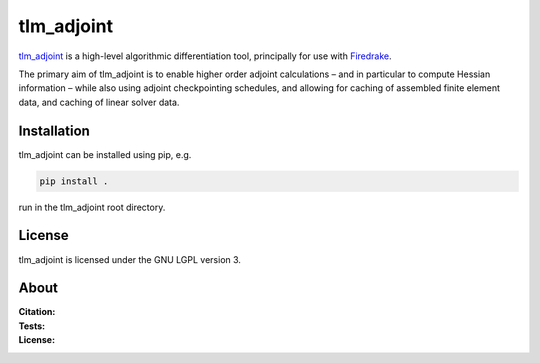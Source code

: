tlm_adjoint
===========

`tlm_adjoint <https://tlm-adjoint.github.io>`_ is a high-level algorithmic
differentiation tool, principally for use with `Firedrake
<https://firedrakeproject.org>`_.

The primary aim of tlm_adjoint is to enable higher order adjoint calculations
– and in particular to compute Hessian information – while also using adjoint
checkpointing schedules, and allowing for caching of assembled finite element
data, and caching of linear solver data.

Installation
------------

tlm_adjoint can be installed using pip, e.g.

.. code-block:: sh

    pip install .

run in the tlm_adjoint root directory.

License
-------

tlm_adjoint is licensed under the GNU LGPL version 3.

About
-----        
:Citation:
    .. image:: https://img.shields.io/badge/DOI-10.1137/18M1209465-blue
        :target: https://doi.org/10.1137/18M1209465
        :alt: SISC paper

    .. image:: https://zenodo.org/badge/143704023.svg
        :target: https://zenodo.org/badge/latestdoi/143704023
        :alt: Zenodo

:Tests:
    .. image:: https://github.com/tlm-adjoint/tlm_adjoint/actions/workflows/test-base.yml/badge.svg?branch=main&event=push
      :target: https://github.com/tlm-adjoint/tlm_adjoint/actions/workflows/test-base.yml
      :alt: Base tests status

    .. image:: https://github.com/tlm-adjoint/tlm_adjoint/actions/workflows/test-fenics.yml/badge.svg?branch=main&event=push
      :target: https://github.com/tlm-adjoint/tlm_adjoint/actions/workflows/test-fenics.yml
      :alt: FEniCS tests status
    
    .. image:: https://github.com/tlm-adjoint/tlm_adjoint/actions/workflows/test-firedrake.yml/badge.svg?branch=main&event=push
      :target: https://github.com/tlm-adjoint/tlm_adjoint/actions/workflows/test-firedrake.yml
      :alt: Firedrake tests status

:License:
    .. image:: https://img.shields.io/badge/license-GNU--LGPL--v3-green
        :target: https://github.com/tlm-adjoint/tlm_adjoint/blob/main/LICENSE
        :alt: GNU LGPL version 3
